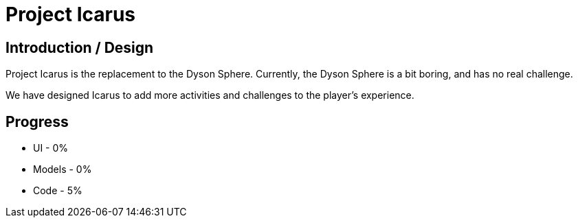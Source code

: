 = Project Icarus

== Introduction / Design
Project Icarus is the replacement to the Dyson Sphere. Currently, the Dyson Sphere is a bit boring, and has no real challenge.

We have designed Icarus to add more activities and challenges to the player's experience.

== Progress
* UI - 0%
* Models - 0%
* Code - 5%
